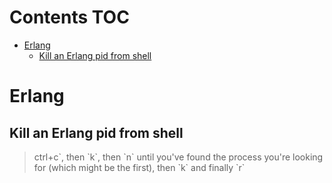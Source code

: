 #+STARTUP: showall
* Contents                                                              :TOC:
 - [[#erlang][Erlang]]
   - [[#kill-an-erlang-pid-from-shell][Kill an Erlang pid from shell]]

* Erlang
** Kill an Erlang pid from shell
#+BEGIN_QUOTE
ctrl+c`, then `k`, then `n` until you've found the process you're looking for (which might be the first), then `k` and finally `r`
#+END_QUOTE

